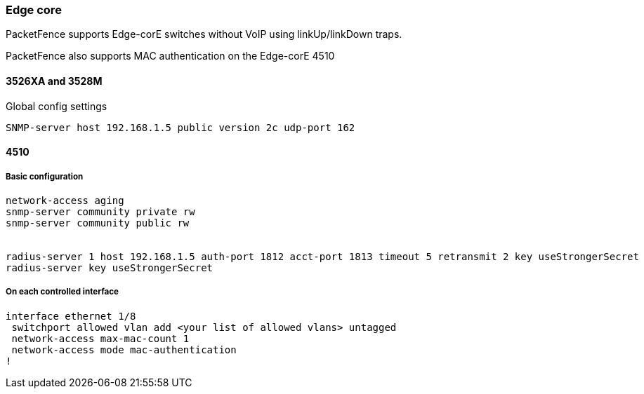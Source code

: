 // to display images directly on GitHub
ifdef::env-github[]
:encoding: UTF-8
:lang: en
:doctype: book
:toc: left
:imagesdir: ../../images
endif::[]

////

    This file is part of the PacketFence project.

    See PacketFence_Network_Devices_Configuration_Guide-docinfo.xml for 
    authors, copyright and license information.

////

=== Edge core

PacketFence supports Edge-corE switches without VoIP using linkUp/linkDown traps.

PacketFence also supports MAC authentication on the Edge-corE 4510

==== 3526XA and 3528M 

Global config settings 

  SNMP-server host 192.168.1.5 public version 2c udp-port 162 

==== 4510

===== Basic configuration

----

network-access aging
snmp-server community private rw
snmp-server community public rw


radius-server 1 host 192.168.1.5 auth-port 1812 acct-port 1813 timeout 5 retransmit 2 key useStrongerSecret
radius-server key useStrongerSecret

----

===== On each controlled interface

----

interface ethernet 1/8
 switchport allowed vlan add <your list of allowed vlans> untagged
 network-access max-mac-count 1
 network-access mode mac-authentication
!

----


